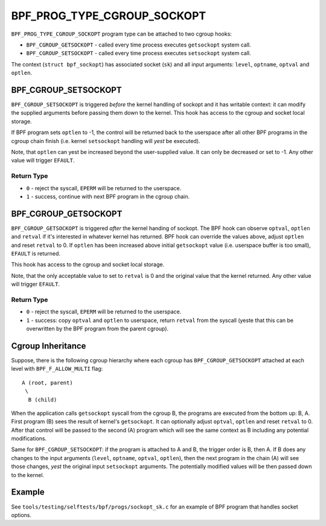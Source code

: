 .. SPDX-License-Identifier: GPL-2.0

============================
BPF_PROG_TYPE_CGROUP_SOCKOPT
============================

``BPF_PROG_TYPE_CGROUP_SOCKOPT`` program type can be attached to two
cgroup hooks:

* ``BPF_CGROUP_GETSOCKOPT`` - called every time process executes ``getsockopt``
  system call.
* ``BPF_CGROUP_SETSOCKOPT`` - called every time process executes ``setsockopt``
  system call.

The context (``struct bpf_sockopt``) has associated socket (``sk``) and
all input arguments: ``level``, ``optname``, ``optval`` and ``optlen``.

BPF_CGROUP_SETSOCKOPT
=====================

``BPF_CGROUP_SETSOCKOPT`` is triggered *before* the kernel handling of
sockopt and it has writable context: it can modify the supplied arguments
before passing them down to the kernel. This hook has access to the cgroup
and socket local storage.

If BPF program sets ``optlen`` to -1, the control will be returned
back to the userspace after all other BPF programs in the cgroup
chain finish (i.e. kernel ``setsockopt`` handling will *yest* be executed).

Note, that ``optlen`` can yest be increased beyond the user-supplied
value. It can only be decreased or set to -1. Any other value will
trigger ``EFAULT``.

Return Type
-----------

* ``0`` - reject the syscall, ``EPERM`` will be returned to the userspace.
* ``1`` - success, continue with next BPF program in the cgroup chain.

BPF_CGROUP_GETSOCKOPT
=====================

``BPF_CGROUP_GETSOCKOPT`` is triggered *after* the kernel handing of
sockopt. The BPF hook can observe ``optval``, ``optlen`` and ``retval``
if it's interested in whatever kernel has returned. BPF hook can override
the values above, adjust ``optlen`` and reset ``retval`` to 0. If ``optlen``
has been increased above initial ``getsockopt`` value (i.e. userspace
buffer is too small), ``EFAULT`` is returned.

This hook has access to the cgroup and socket local storage.

Note, that the only acceptable value to set to ``retval`` is 0 and the
original value that the kernel returned. Any other value will trigger
``EFAULT``.

Return Type
-----------

* ``0`` - reject the syscall, ``EPERM`` will be returned to the userspace.
* ``1`` - success: copy ``optval`` and ``optlen`` to userspace, return
  ``retval`` from the syscall (yeste that this can be overwritten by
  the BPF program from the parent cgroup).

Cgroup Inheritance
==================

Suppose, there is the following cgroup hierarchy where each cgroup
has ``BPF_CGROUP_GETSOCKOPT`` attached at each level with
``BPF_F_ALLOW_MULTI`` flag::

  A (root, parent)
   \
    B (child)

When the application calls ``getsockopt`` syscall from the cgroup B,
the programs are executed from the bottom up: B, A. First program
(B) sees the result of kernel's ``getsockopt``. It can optionally
adjust ``optval``, ``optlen`` and reset ``retval`` to 0. After that
control will be passed to the second (A) program which will see the
same context as B including any potential modifications.

Same for ``BPF_CGROUP_SETSOCKOPT``: if the program is attached to
A and B, the trigger order is B, then A. If B does any changes
to the input arguments (``level``, ``optname``, ``optval``, ``optlen``),
then the next program in the chain (A) will see those changes,
*yest* the original input ``setsockopt`` arguments. The potentially
modified values will be then passed down to the kernel.

Example
=======

See ``tools/testing/selftests/bpf/progs/sockopt_sk.c`` for an example
of BPF program that handles socket options.
